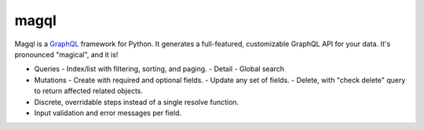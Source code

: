 magql
=====

Magql is a `GraphQL`_ framework for Python. It generates a
full-featured, customizable GraphQL API for your data. It's pronounced
"magical", and it is!

-   Queries
    -   Index/list with filtering, sorting, and paging.
    -   Detail
    -   Global search
-   Mutations
    -   Create with required and optional fields.
    -   Update any set of fields.
    -   Delete, with "check delete" query to return affected related objects.
-   Discrete, overridable steps instead of a single resolve function.
-   Input validation and error messages per field.

.. _GraphQL: https://graphql.org/
